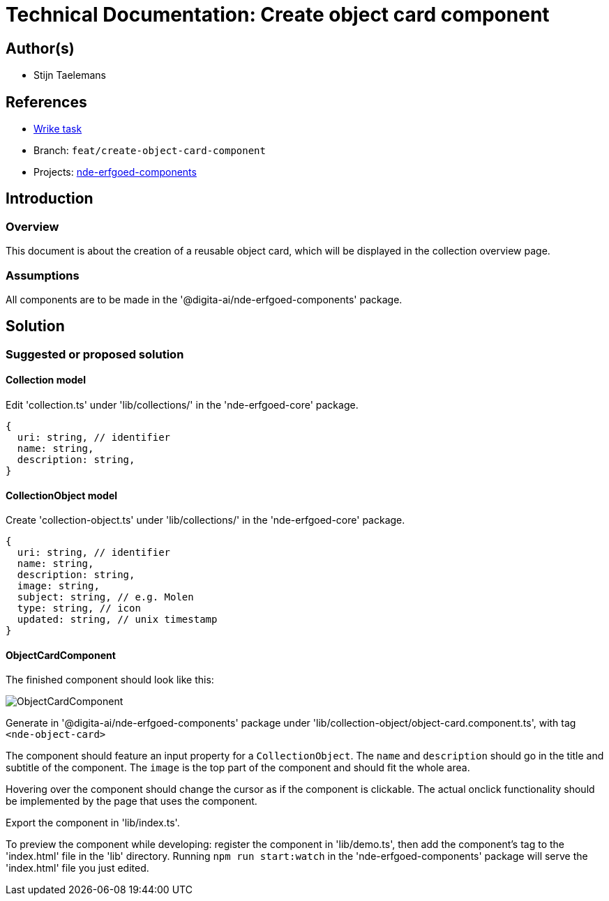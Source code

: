 = Technical Documentation: Create object card component

== Author(s)

* Stijn Taelemans

== References


* https://www.wrike.com/open.htm?id=684057264[Wrike task]
* Branch: `feat/create-object-card-component`
* Projects: https://github.com/digita-ai/nde-erfgoedinstellingen[nde-erfgoed-components]


== Introduction

=== Overview

This document is about the creation of a reusable object card, which will be displayed in the collection overview page.


=== Assumptions

All components are to be made in the '@digita-ai/nde-erfgoed-components' package.


== Solution

=== Suggested or proposed solution

==== Collection model

Edit 'collection.ts' under 'lib/collections/' in the 'nde-erfgoed-core' package.

[source, ts]
----
{
  uri: string, // identifier
  name: string,
  description: string,
}
----


==== CollectionObject model

Create 'collection-object.ts' under 'lib/collections/' in the 'nde-erfgoed-core' package.

[source, ts]
----
{
  uri: string, // identifier
  name: string,
  description: string,
  image: string,
  subject: string, // e.g. Molen
  type: string, // icon
  updated: string, // unix timestamp
}
----

==== ObjectCardComponent 

The finished component should look like this:

image::../../images/collections/collection-object-component.svg[ObjectCardComponent]

Generate in '@digita-ai/nde-erfgoed-components' package under 'lib/collection-object/object-card.component.ts', with tag `<nde-object-card>`

The component should feature an input property for a `CollectionObject`. The `name` and `description` should go in the title and subtitle of the component. The `image` is the top part of the component and should fit the whole area. 

Hovering over the component should change the cursor as if the component is clickable. The actual onclick functionality should be implemented by the page that uses the component.

Export the component in 'lib/index.ts'.

To preview the component while developing: register the component in 'lib/demo.ts', then add the component's tag to the 'index.html' file in the 'lib' directory. Running `npm run start:watch` in the 'nde-erfgoed-components' package will serve the 'index.html' file you just edited.
